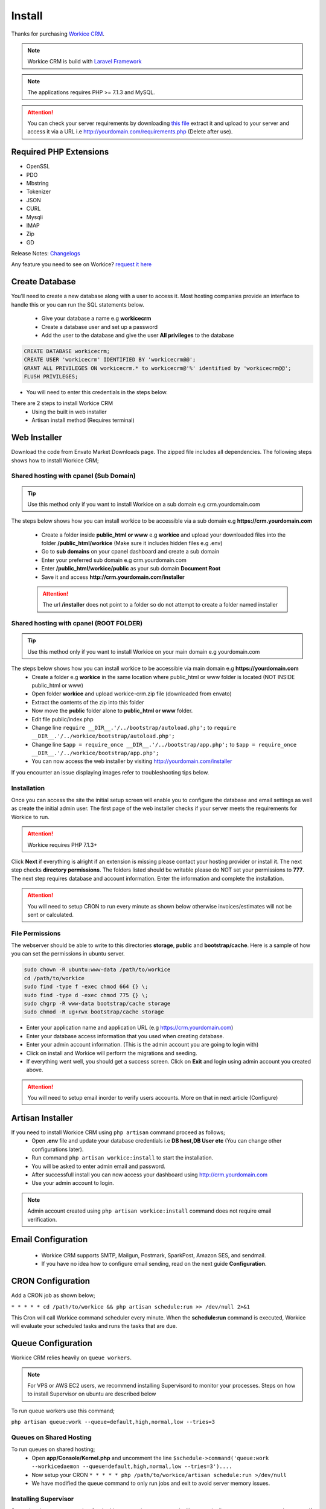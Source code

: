Install
==============

Thanks for purchasing `Workice CRM <https://workice.com>`__.

.. NOTE:: Workice CRM is build with `Laravel Framework <https://laravel.com>`__

.. Note:: The applications requires PHP >= 7.1.3 and MySQL.

.. ATTENTION:: You can check your server requirements by downloading `this file <https://dbz0e1mkzg4d4.cloudfront.net/tools/requirements.zip>`__ extract it and upload to your server and access it via a URL i.e http://yourdomain.com/requirements.php (Delete after use).

Required PHP Extensions
^^^^^^^^^^^^^^^^^^^^^^^
- OpenSSL
- PDO
- Mbstring
- Tokenizer
- JSON
- CURL
- Mysqli
- IMAP
- Zip
- GD
  
Release Notes: `Changelogs <changelogs.html>`__ 

Any feature you need to see on Workice? `request it here <https://desk.workice.com>`_

Create Database
^^^^^^^^^^^^^^^^^
You’ll need to create a new database along with a user to access it. Most hosting companies provide an interface to handle this or you can run the SQL statements below.

 - Give your database a name e.g **workicecrm**
 - Create a database user and set up a password
 - Add the user to the database and give the user **All privileges** to the database

.. code-block:: shell

	CREATE DATABASE workicecrm;  
	CREATE USER 'workicecrm' IDENTIFIED BY 'workicecrm@@';  
	GRANT ALL PRIVILEGES ON workicecrm.* to workicecrm@'%' identified by 'workicecrm@@';  
	FLUSH PRIVILEGES;

- You will need to enter this credentials in the steps below.

There are 2 steps to install Workice CRM
 - Using the built in web installer
 - Artisan install method (Requires terminal)
   
Web Installer
^^^^^^^^^^^^^^^
Download the code from Envato Market Downloads page. 
The zipped file includes all dependencies.
The following steps shows how to install Workice CRM;

Shared hosting with cpanel (Sub Domain)
""""""""""""""""""""""""""""""""""""""""""""""""""""""
.. TIP:: Use this method only if you want to install Workice on a sub domain e.g crm.yourdomain.com

The steps below shows how you can install workice to be accessible via a sub domain e.g **https://crm.yourdomain.com**

 - Create a folder inside **public_html or www** e.g **workice** and upload your downloaded files into the folder **/public_html/workice** (Make sure it includes hidden files e.g .env)
 - Go to **sub domains** on your cpanel dashboard and create a sub domain
 - Enter your preferred sub domain e.g crm.yourdomain.com
 - Enter **/public_html/workice/public** as your sub domain **Document Root**
 - Save it and access **http://crm.yourdomain.com/installer** 
 
 .. ATTENTION:: The url **/installer** does not point to a folder so do not attempt to create a folder named installer

Shared hosting with cpanel (ROOT FOLDER)
""""""""""""""""""""""""""""""""""""""""""""""""""""""
.. TIP:: Use this method only if you want to install Workice on your main domain e.g yourdomain.com

The steps below shows how you can install workice to be accessible via main domain e.g **https://yourdomain.com**
 - Create a folder e.g **workice** in the same location where public_html or www folder is located (NOT INSIDE public_html or www)
 - Open folder **workice** and upload workice-crm.zip file (downloaded from envato)
 - Extract the contents of the zip into this folder
 - Now move the **public** folder alone to **public_html or www** folder.
 - Edit file public/index.php
 - Change line ``require __DIR__.'/../bootstrap/autoload.php';`` to ``require __DIR__.'/../workice/bootstrap/autoload.php';``
 - Change line ``$app = require_once __DIR__.'/../bootstrap/app.php';`` to ``$app = require_once __DIR__.'/../workice/bootstrap/app.php';``
 - You can now access the web installer by visiting http://yourdomain.com/installer
   
If you encounter an issue displaying images refer to troubleshooting tips below.

Installation
""""""""""""""
Once you can access the site the initial setup screen will enable you to configure the database and email settings as well as create the initial admin user.
The first page of the web installer checks if your server meets the requirements for Workice to run.

.. ATTENTION:: Workice requires PHP 7.1.3+

Click **Next** if everything is alright if an extension is missing please contact your hosting provider or install it.
The next step checks **directory permissions**. The folders listed should be writable please do NOT set your permissions to **777**.
The next step requires database and account information. 
Enter the information and complete the installation.

.. ATTENTION:: You will need to setup CRON to run every minute as shown below otherwise invoices/estimates will not be sent or calculated.

File Permissions
""""""""""""""""""
The webserver should be able to write to this directories **storage**, **public** and **bootstrap/cache**.
Here is a sample of how you can set the permissions in ubuntu server.

.. code-block:: shell

   sudo chown -R ubuntu:www-data /path/to/workice
   cd /path/to/workice
   sudo find -type f -exec chmod 664 {} \;
   sudo find -type d -exec chmod 775 {} \;
   sudo chgrp -R www-data bootstrap/cache storage
   sudo chmod -R ug+rwx bootstrap/cache storage

- Enter your application name and application URL (e.g https://crm.yourdomain.com)
- Enter your database access information that you used when creating database.
- Enter your admin account information. (This is the admin account you are going to login with)
- Click on install and Workice will perform the migrations and seeding.
- If everything went well, you should get a success screen. Click on **Exit** and login using admin account you created above.
  

.. ATTENTION:: You will need to setup email inorder to verify users accounts. More on that in next article (Configure)


Artisan Installer
^^^^^^^^^^^^^^^^^^^^
If you need to install Workice CRM using ``php artisan`` command proceed as follows;
 - Open **.env** file and update your database credentials i.e **DB host,DB User etc** (You can change other configurations later).
 - Run command ``php artisan workice:install`` to start the installation.
 - You will be asked to enter admin email and password.
 - After successfull install you can now access your dashboard using http://crm.yourdomain.com
 - Use your admin account to login.
  
.. NOTE:: Admin account created using ``php artisan workice:install`` command does not require email verification.

Email Configuration
^^^^^^^^^^^^^^^^^^^^^

 - Workice CRM supports SMTP, Mailgun, Postmark, SparkPost, Amazon SES, and sendmail.
 - If you have no idea how to configure email sending, read on the next guide **Configuration**.

CRON Configuration
^^^^^^^^^^^^^^^^^^^^
Add a CRON job as shown below;

``* * * * * cd /path/to/workice && php artisan schedule:run >> /dev/null 2>&1``

This Cron will call Workice command scheduler every minute. When the **schedule:run** command is executed, Workice will evaluate your scheduled tasks and runs the tasks that are due.

Queue Configuration
^^^^^^^^^^^^^^^^^^^^^^
Workice CRM relies heavily on ``queue workers``. 

.. NOTE:: For VPS or AWS EC2 users, we recommend installing Supervisord to monitor your processes. Steps on how to install Supervisor on ubuntu are described below

To run queue workers use this command;

``php artisan queue:work --queue=default,high,normal,low --tries=3``

Queues on Shared Hosting
""""""""""""""""""""""""""
To run queues on shared hosting;
 - Open **app/Console/Kernel.php** and uncomment the line ``$schedule->command('queue:work --workicedaemon --queue=default,high,normal,low --tries=3')....``
 - Now setup your CRON ``* * * * * php /path/to/workice/artisan schedule:run >/dev/null``
 - We have modified the queue command to only run jobs and exit to avoid server memory issues.


Installing Supervisor
"""""""""""""""""""""""
Supervisor is a process monitor for the Linux operating system, and will automatically restart your queue:work process if it fails. To install Supervisor on Ubuntu, you may use the following command:

``sudo apt-get install supervisor``

Supervisor configuration files are typically stored in the **/etc/supervisor/conf.d** directory. Within this directory, you may create any number of configuration files that instruct supervisor how your processes should be monitored. For example, let's create a workice-worker.conf file that starts and monitors a queue:work process:

.. code-block:: shell

	[program:workice-worker]
	process_name=%(program_name)s_%(process_num)02d
	command=php /path/to/workice/artisan queue:work --queue=default,high,normal,low --tries=3
	autostart=true
	autorestart=true
	user=ubuntu
	numprocs=1
	redirect_stderr=true
	stdout_logfile=/path/to/workice/worker.log

You can refer to `laravel docs <https://laravel.com/docs/5.7/queues#supervisor-configuration>`__ 

Starting Supervisor
""""""""""""""""""""""
Once the configuration file has been created, you may update the Supervisor configuration and start the processes using the following commands:

``sudo supervisorctl reread``

``sudo supervisorctl update``

``sudo supervisorctl restart all``

For more information on Supervisor, consult the Supervisor documentation.


See the `details here <configure.html>`_ for additional configuration options.

Troubleshooting
^^^^^^^^^^^^^^^^^

- Check your webserver log (ie, /var/log/apache2/error.log) and the application logs (storage/logs/laravel-error.log) for more details or set ``APP_DEBUG=true`` in .env
- Getting 404 not found when i access http://crm.mydomain.com/installer - Ensure your sub domain ROOT Document points to /path/to/workice/public folder and not /path/to/workice folder.
- I cannot see a folder named **installer** - The url /installer is a laravel route and not a folder. You will be redirected to /installer if the application detects that the app needs to be installed.
- To resolve ``file_put_contents(...): failed to open stream: Permission denied`` run ``chmod -R 777 storage`` then ``chmod -R 755 storage``
- Running ``composer install --no-dev`` and ``composer dump-autoload`` can sometimes help with composer problems.
- Composer install error: ``Fatal error: Allowed memory size of...`` Try the following: ``php -d memory_limit=-1 /usr/local/bin/composer install --no-dev``
- If you are installing on PHP 7.3 and encounter an error ``preg_match_all(): JIT compilation failed: no more memory`` you will need to modify your php.ini file and enter **pcre.jit=0** to fix the issue.
- My images are not loading - May be caused by wrong symlink. Edit public/index.php file and write this line at the top of the code after ``<?php`` opening tag ``symlink('../your-crm-folder/storage/app/public', './storage');``
- My CRONs are not running and i get an error **ErrorException with message 'Invalid argument supplied for foreach()' in /home/project/vendor/symfony/console/Input/ArgvInput.php** to fix this, enter your CRON to run every minute as shown ``php -d register_argc_argv=On /path/to/workice/artisan schedule:run >/dev/null``
- Not receiving emails and invoices/estimates balances are not shown correctly. You need to setup CRONS as shown above to fix that.

